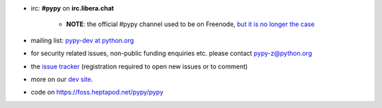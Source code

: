 .. title: Contact
.. slug: contact
.. date: 2019-12-28 16:14:02 UTC
.. tags: 
.. category: 
.. link: 
.. description: 


* irc: **#pypy** on **irc.libera.chat**

    - **NOTE**: the official #pypy channel used to be on Freenode, `but it is no
      longer the case`_

* mailing list: `pypy-dev at python.org`__

* for security related issues, non-public funding enquiries etc. please contact pypy-z@python.org

* the `issue tracker`_ (registration required to open new issues or to comment)

* more on our `dev site`_.

* code on https://foss.heptapod.net/pypy/pypy

.. __: https://mail.python.org/mailman/listinfo/pypy-dev
.. _`issue tracker`: https://foss.heptapod.net/pypy/pypy/issues?status=new&status=open
.. _`dev site`: https://doc.pypy.org
.. _`but it is no longer the case`: /posts/2021/05/pypy-irc-moves-to-libera-chat.html
